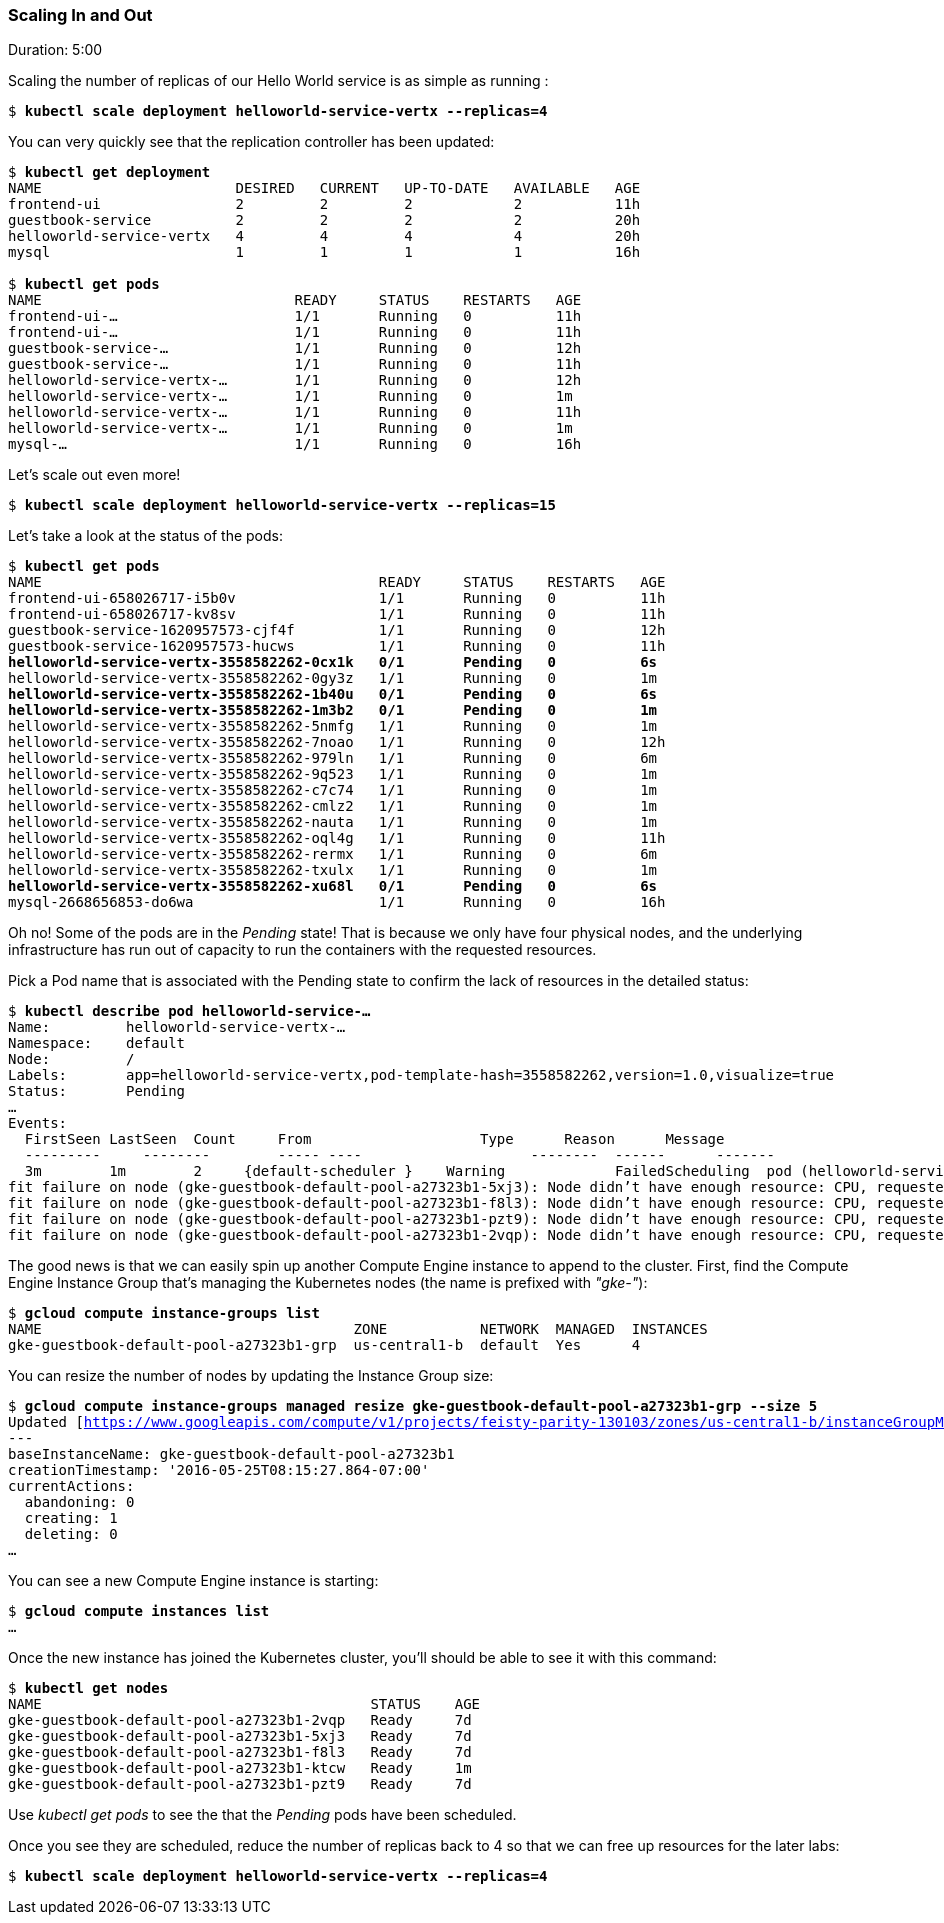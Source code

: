 // JBoss, Home of Professional Open Source
// Copyright 2016, Red Hat, Inc. and/or its affiliates, and individual
// contributors by the @authors tag. See the copyright.txt in the
// distribution for a full listing of individual contributors.
//
// Licensed under the Apache License, Version 2.0 (the "License");
// you may not use this file except in compliance with the License.
// You may obtain a copy of the License at
// http://www.apache.org/licenses/LICENSE-2.0
// Unless required by applicable law or agreed to in writing, software
// distributed under the License is distributed on an "AS IS" BASIS,
// WITHOUT WARRANTIES OR CONDITIONS OF ANY KIND, either express or implied.
// See the License for the specific language governing permissions and
// limitations under the License.

### Scaling In and Out
Duration: 5:00

Scaling the number of replicas of our Hello World service is as simple as running :

[source,subs="normal,attributes"]
----
$ *kubectl scale deployment helloworld-service-vertx --replicas=4*
----

You can very quickly see that the replication controller has been updated:

[source,subs="normal,attributes"]
----
$ *kubectl get deployment*
NAME                       DESIRED   CURRENT   UP-TO-DATE   AVAILABLE   AGE
frontend-ui                2         2         2            2           11h
guestbook-service          2         2         2            2           20h
helloworld-service-vertx   4         4         4            4           20h
mysql                      1         1         1            1           16h

$ *kubectl get pods*
NAME                              READY     STATUS    RESTARTS   AGE
frontend-ui-...                     1/1       Running   0          11h
frontend-ui-...                     1/1       Running   0          11h
guestbook-service-...               1/1       Running   0          12h
guestbook-service-...               1/1       Running   0          11h
helloworld-service-vertx-...        1/1       Running   0          12h
helloworld-service-vertx-...        1/1       Running   0          1m
helloworld-service-vertx-...        1/1       Running   0          11h
helloworld-service-vertx-...        1/1       Running   0          1m
mysql-...                           1/1       Running   0          16h
----

Let's scale out even more!
[source,subs="normal,attributes"]
----
$ *kubectl scale deployment helloworld-service-vertx --replicas=15*
----

Let’s take a look at the status of the pods:

[source,subs="normal,attributes"]
----
$ *kubectl get pods*
NAME                                        READY     STATUS    RESTARTS   AGE
frontend-ui-658026717-i5b0v                 1/1       Running   0          11h
frontend-ui-658026717-kv8sv                 1/1       Running   0          11h
guestbook-service-1620957573-cjf4f          1/1       Running   0          12h
guestbook-service-1620957573-hucws          1/1       Running   0          11h
*helloworld-service-vertx-3558582262-0cx1k   0/1       Pending   0          6s*
helloworld-service-vertx-3558582262-0gy3z   1/1       Running   0          1m
*helloworld-service-vertx-3558582262-1b40u   0/1       Pending   0          6s*
*helloworld-service-vertx-3558582262-1m3b2   0/1       Pending   0          1m*
helloworld-service-vertx-3558582262-5nmfg   1/1       Running   0          1m
helloworld-service-vertx-3558582262-7noao   1/1       Running   0          12h
helloworld-service-vertx-3558582262-979ln   1/1       Running   0          6m
helloworld-service-vertx-3558582262-9q523   1/1       Running   0          1m
helloworld-service-vertx-3558582262-c7c74   1/1       Running   0          1m
helloworld-service-vertx-3558582262-cmlz2   1/1       Running   0          1m
helloworld-service-vertx-3558582262-nauta   1/1       Running   0          1m
helloworld-service-vertx-3558582262-oql4g   1/1       Running   0          11h
helloworld-service-vertx-3558582262-rermx   1/1       Running   0          6m
helloworld-service-vertx-3558582262-txulx   1/1       Running   0          1m
*helloworld-service-vertx-3558582262-xu68l   0/1       Pending   0          6s*
mysql-2668656853-do6wa                      1/1       Running   0          16h
----

Oh no! Some of the pods are in the _Pending_ state!  That is because we only have four physical nodes, and the underlying infrastructure has run out of capacity to run the containers with the requested resources.

Pick a Pod name that is associated with the Pending state to confirm the lack of resources in the detailed status:

[source,subs="normal,attributes"]
----
$ *kubectl describe pod helloworld-service-...*
Name:         helloworld-service-vertx-...
Namespace:    default
Node:         /
Labels:       app=helloworld-service-vertx,pod-template-hash=3558582262,version=1.0,visualize=true
Status:       Pending
...
Events:
  FirstSeen LastSeen  Count	From                    Type      Reason      Message
  ---------	--------	----- ----                    --------  ------      -------
  3m        1m        2	    {default-scheduler }    Warning		FailedScheduling  pod (helloworld-service-vertx-3558582262-1m3b2) failed to fit in any node
fit failure on node (gke-guestbook-default-pool-a27323b1-5xj3): Node didn't have enough resource: CPU, requested: 100, used: 910, capacity: 1000
fit failure on node (gke-guestbook-default-pool-a27323b1-f8l3): Node didn't have enough resource: CPU, requested: 100, used: 960, capacity: 1000
fit failure on node (gke-guestbook-default-pool-a27323b1-pzt9): Node didn't have enough resource: CPU, requested: 100, used: 1000, capacity: 1000
fit failure on node (gke-guestbook-default-pool-a27323b1-2vqp): Node didn't have enough resource: CPU, requested: 100, used: 1000, capacity: 1000
----

The good news is that we can easily spin up another Compute Engine instance to append to the cluster.
First, find the Compute Engine Instance Group that’s managing the Kubernetes nodes (the name is prefixed with _"gke-"_):

[source,subs="normal,attributes"]
----
$ *gcloud compute instance-groups list*
NAME                                     ZONE           NETWORK  MANAGED  INSTANCES
gke-guestbook-default-pool-a27323b1-grp  us-central1-b  default  Yes      4
----

You can resize the number of nodes by updating the Instance Group size:

[source,subs="normal,attributes"]
----
$ *gcloud compute instance-groups managed resize gke-guestbook-default-pool-a27323b1-grp --size 5*
Updated [https://www.googleapis.com/compute/v1/projects/feisty-parity-130103/zones/us-central1-b/instanceGroupManagers/gke-guestbook-default-pool-a27323b1-grp].
---
baseInstanceName: gke-guestbook-default-pool-a27323b1
creationTimestamp: '2016-05-25T08:15:27.864-07:00'
currentActions:
  abandoning: 0
  creating: 1
  deleting: 0
...
----

You can see a new Compute Engine instance is starting:

[source,subs="normal,attributes"]
----
$ *gcloud compute instances list*
...
----

Once the new instance has joined the Kubernetes cluster, you’ll should be able to see it with this command:

[source,subs="normal,attributes"]
----
$ *kubectl get nodes*
NAME                                       STATUS    AGE
gke-guestbook-default-pool-a27323b1-2vqp   Ready     7d
gke-guestbook-default-pool-a27323b1-5xj3   Ready     7d
gke-guestbook-default-pool-a27323b1-f8l3   Ready     7d
gke-guestbook-default-pool-a27323b1-ktcw   Ready     1m
gke-guestbook-default-pool-a27323b1-pzt9   Ready     7d
----

Use _kubectl get pods_ to see the that the _Pending_ pods have been scheduled.

Once you see they are scheduled, reduce the number of replicas back to 4 so that we can free up resources for the later labs:

[source,subs="normal,attributes"]
----
$ *kubectl scale deployment helloworld-service-vertx --replicas=4*
----
